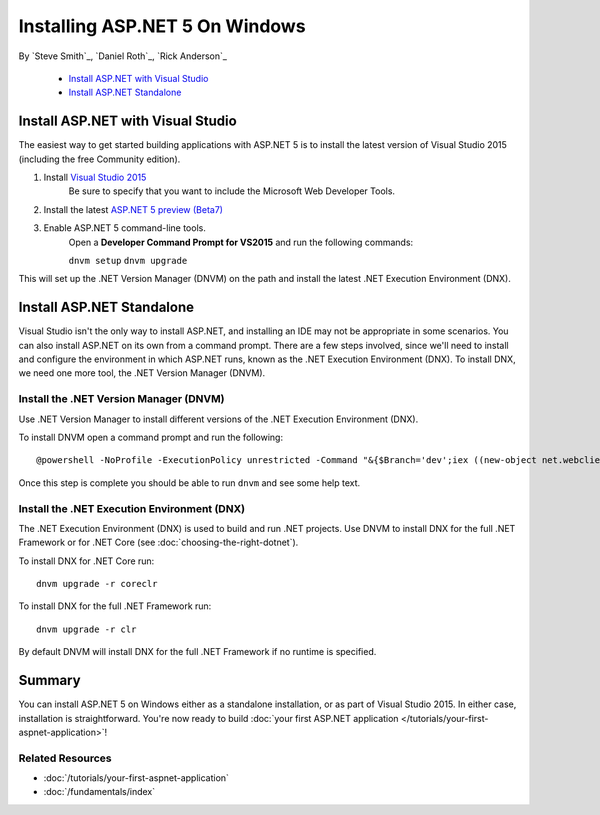Installing ASP.NET 5 On Windows
===============================

By `Steve Smith`_, `Daniel Roth`_, `Rick Anderson`_

  - `Install ASP.NET with Visual Studio`_
  - `Install ASP.NET Standalone`_

Install ASP.NET with Visual Studio
----------------------------------

The easiest way to get started building applications with ASP.NET 5 is to install the latest version of Visual Studio 2015 (including the free Community edition). 

1. Install `Visual Studio 2015 <http://go.microsoft.com/fwlink/?LinkId=532606>`__
	Be sure to specify that you want to include the Microsoft Web Developer Tools.

.. image:: installing-on-windows/_static/web-dev-tools.png

2. Install the latest `ASP.NET 5 preview (Beta7) <http://go.microsoft.com/fwlink/?LinkId=623894>`_
3. Enable ASP.NET 5 command-line tools.
	Open a **Developer Command Prompt for VS2015** and run the following commands:

	``dnvm setup``
	``dnvm upgrade``

This will set up the .NET Version Manager (DNVM) on the path and install the latest .NET Execution Environment (DNX).

Install ASP.NET Standalone
--------------------------

Visual Studio isn't the only way to install ASP.NET, and installing an IDE may not be appropriate in some scenarios. You can also install ASP.NET on its own from a command prompt. There are a few steps involved, since we'll need to install and configure the environment in which ASP.NET runs, known as the .NET Execution Environment (DNX). To install DNX, we need one more tool, the .NET Version Manager (DNVM).

Install the .NET Version Manager (DNVM)
^^^^^^^^^^^^^^^^^^^^^^^^^^^^^^^^^^^^^^^

Use .NET Version Manager to install different versions of the .NET Execution Environment (DNX). 

To install DNVM open a command prompt and run the following::

    @powershell -NoProfile -ExecutionPolicy unrestricted -Command "&{$Branch='dev';iex ((new-object net.webclient).DownloadString('https://raw.githubusercontent.com/aspnet/Home/dev/dnvminstall.ps1'))}"

Once this step is complete you should be able to run ``dnvm`` and see some help text.

Install the .NET Execution Environment (DNX)
^^^^^^^^^^^^^^^^^^^^^^^^^^^^^^^^^^^^^^^^^^^^

The .NET Execution Environment (DNX) is used to build and run .NET projects. Use DNVM to install DNX for the full .NET Framework or for .NET Core (see :doc:`choosing-the-right-dotnet`).

To install DNX for .NET Core run::

  dnvm upgrade -r coreclr

To install DNX for the full .NET Framework run::

  dnvm upgrade -r clr

By default DNVM will install DNX for the full .NET Framework if no runtime is specified.

Summary
-------

You can install ASP.NET 5 on Windows either as a standalone installation, or as part of Visual Studio 2015. In either case, installation is straightforward. You're now ready to build :doc:`your first ASP.NET application </tutorials/your-first-aspnet-application>`!

Related Resources
^^^^^^^^^^^^^^^^^

- :doc:`/tutorials/your-first-aspnet-application`
- :doc:`/fundamentals/index`


